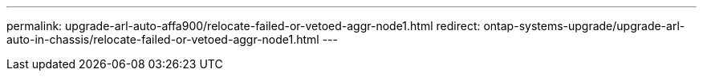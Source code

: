 ---
permalink: upgrade-arl-auto-affa900/relocate-failed-or-vetoed-aggr-node1.html
redirect: ontap-systems-upgrade/upgrade-arl-auto-in-chassis/relocate-failed-or-vetoed-aggr-node1.html
---